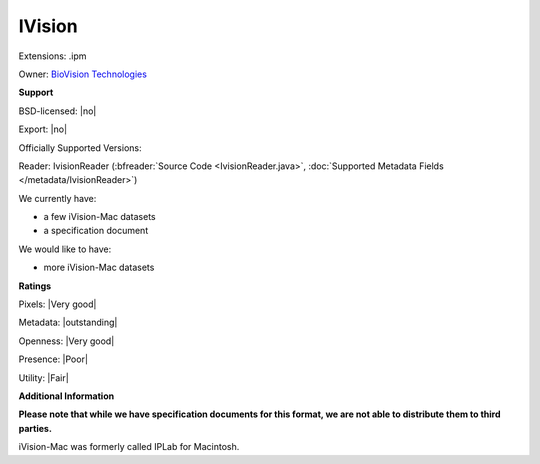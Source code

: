 .. index:: IVision
.. index:: .ipm

IVision
===============================================================================

Extensions: .ipm


Owner: `BioVision Technologies <http://biovis.com/>`_

**Support**


BSD-licensed: |no|

Export: |no|

Officially Supported Versions: 

Reader: IvisionReader (:bfreader:`Source Code <IvisionReader.java>`, :doc:`Supported Metadata Fields </metadata/IvisionReader>`)




We currently have:

* a few iVision-Mac datasets
* a specification document

We would like to have:

* more iVision-Mac datasets

**Ratings**


Pixels: |Very good|

Metadata: |outstanding|

Openness: |Very good|

Presence: |Poor|

Utility: |Fair|

**Additional Information**

**Please note that while we have specification documents for this
format, we are not able to distribute them to third parties.**

iVision-Mac was formerly called IPLab for Macintosh.
